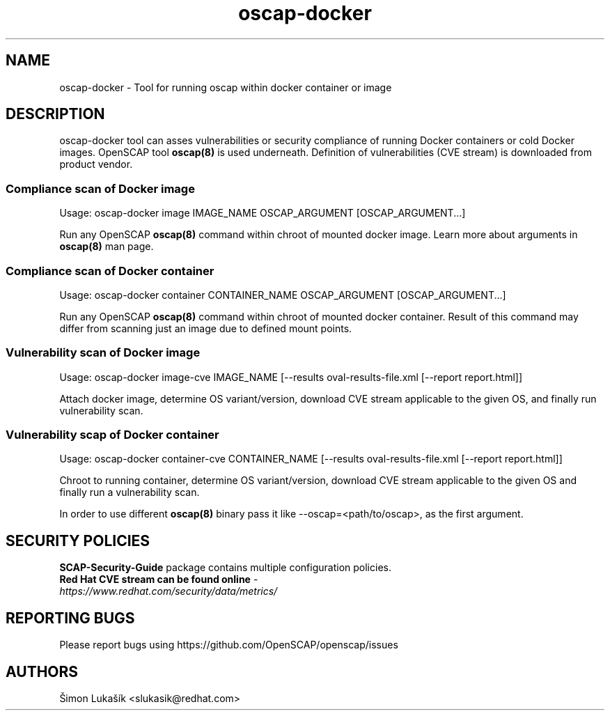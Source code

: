 .TH oscap-docker "8" "January 2016" "Red Hat, Inc." "System Administration Utilities"
.SH NAME
oscap-docker \- Tool for running oscap within docker container or image
.SH DESCRIPTION
oscap-docker tool can asses vulnerabilities or security compliance of running Docker
containers or cold Docker images. OpenSCAP tool \fBoscap(8)\fR is used underneath. Definition
of vulnerabilities (CVE stream) is downloaded from product vendor.

.SS Compliance scan of Docker image
Usage: oscap-docker image IMAGE_NAME OSCAP_ARGUMENT [OSCAP_ARGUMENT...]

Run any OpenSCAP \fBoscap(8)\fR command within chroot of mounted docker image. Learn more
about arguments in \fBoscap(8)\fR man page.

.SS Compliance scan of Docker container
Usage: oscap-docker container CONTAINER_NAME OSCAP_ARGUMENT [OSCAP_ARGUMENT...]

Run any OpenSCAP \fBoscap(8)\fR command within chroot of mounted docker container. Result
of this command may differ from scanning just an image due to defined mount points.

.SS "Vulnerability scan of Docker image"
Usage: oscap-docker image-cve IMAGE_NAME [--results oval-results-file.xml [--report report.html]]

Attach docker image, determine OS variant/version, download CVE stream applicable to
the given OS, and finally run vulnerability scan.

.SS "Vulnerability scap of Docker container"
Usage: oscap-docker container-cve CONTAINER_NAME [--results oval-results-file.xml [--report report.html]]

Chroot to running container, determine OS variant/version, download CVE stream applicable
to the given OS and finally run a vulnerability scan.

In order to use different \fBoscap(8)\fR binary pass it like --oscap=<path/to/oscap>, as the first argument.

.SH SECURITY POLICIES
.TP
\fB SCAP-Security-Guide\fR package contains multiple configuration policies.
.TP
\fB Red Hat CVE stream can be found online\fR - \fIhttps://www.redhat.com/security/data/metrics/\fR

.SH REPORTING BUGS
.nf
Please report bugs using https://github.com/OpenSCAP/openscap/issues

.SH AUTHORS
.nf
Šimon Lukašík <slukasik@redhat.com>
.fi
